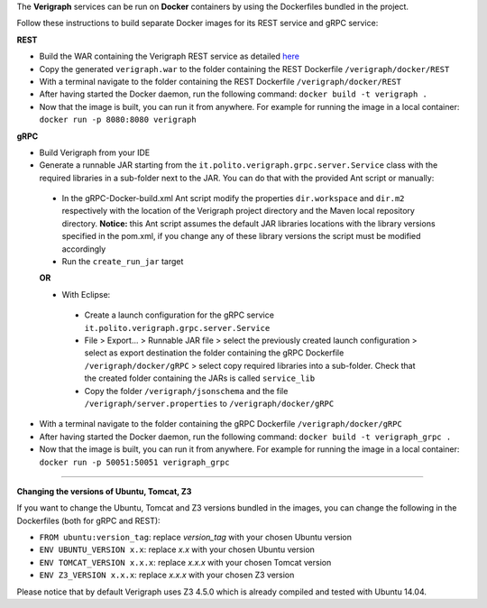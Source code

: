 .. This work is licensed under a Creative Commons Attribution 4.0 International License.
.. http://creativecommons.org/licenses/by/4.0
.. role:: raw-latex(raw)
   :format: latex
..

The **Verigraph** services can be run on **Docker** containers by using the Dockerfiles bundled in the project.

Follow these instructions to build separate Docker images for its REST service and gRPC service:

**REST**

- Build the WAR containing the Verigraph REST service as detailed `here <https://github.com/netgroup-polito/verigraph/blob/master/README.rst>`_
- Copy the generated ``verigraph.war`` to the folder containing the REST Dockerfile ``/verigraph/docker/REST``
- With a terminal navigate to the folder containing the REST Dockerfile ``/verigraph/docker/REST``
- After having started the Docker daemon, run the following command: ``docker build -t verigraph .``
- Now that the image is built, you can run it from anywhere. For example for running the image in a local container: ``docker run -p 8080:8080 verigraph``

**gRPC**

- Build Verigraph from your IDE
- Generate a runnable JAR starting from the ``it.polito.verigraph.grpc.server.Service`` class with the required libraries in a sub-folder next to the JAR. You can do that with the provided Ant script or manually:

 - In the gRPC-Docker-build.xml Ant script modify the properties ``dir.workspace`` and ``dir.m2`` respectively with the location of the Verigraph project directory and the Maven local repository directory. **Notice:** this Ant script assumes the default JAR libraries locations with the library versions specified in the pom.xml, if you change any of these library versions the script must be modified accordingly
 - Run the ``create_run_jar`` target

 **OR**

 - With Eclipse:

  - Create a launch configuration for the gRPC service ``it.polito.verigraph.grpc.server.Service``
  - File > Export... > Runnable JAR file > select the previously created launch configuration > select as export destination the folder containing the gRPC Dockerfile ``/verigraph/docker/gRPC`` > select copy required libraries into a sub-folder. Check that the created folder containing the JARs is called ``service_lib``
  - Copy the folder ``/verigraph/jsonschema`` and the file ``/verigraph/server.properties`` to ``/verigraph/docker/gRPC``

- With a terminal navigate to the folder containing the gRPC Dockerfile ``/verigraph/docker/gRPC``
- After having started the Docker daemon, run the following command: ``docker build -t verigraph_grpc .``
- Now that the image is built, you can run it from anywhere. For example for running the image in a local container: ``docker run -p 50051:50051 verigraph_grpc``

----

**Changing the versions of Ubuntu, Tomcat, Z3**

If you want to change the Ubuntu, Tomcat and Z3 versions bundled in the images, you can change the following in the Dockerfiles (both for gRPC and REST):

- ``FROM ubuntu:version_tag``: replace *version_tag* with your chosen Ubuntu version
- ``ENV UBUNTU_VERSION x.x``: replace *x.x* with your chosen Ubuntu version
- ``ENV TOMCAT_VERSION x.x.x``: replace *x.x.x* with your chosen Tomcat version
- ``ENV Z3_VERSION x.x.x``: replace *x.x.x* with your chosen Z3 version

Please notice that by default Verigraph uses Z3 4.5.0 which is already compiled and tested with Ubuntu 14.04.
